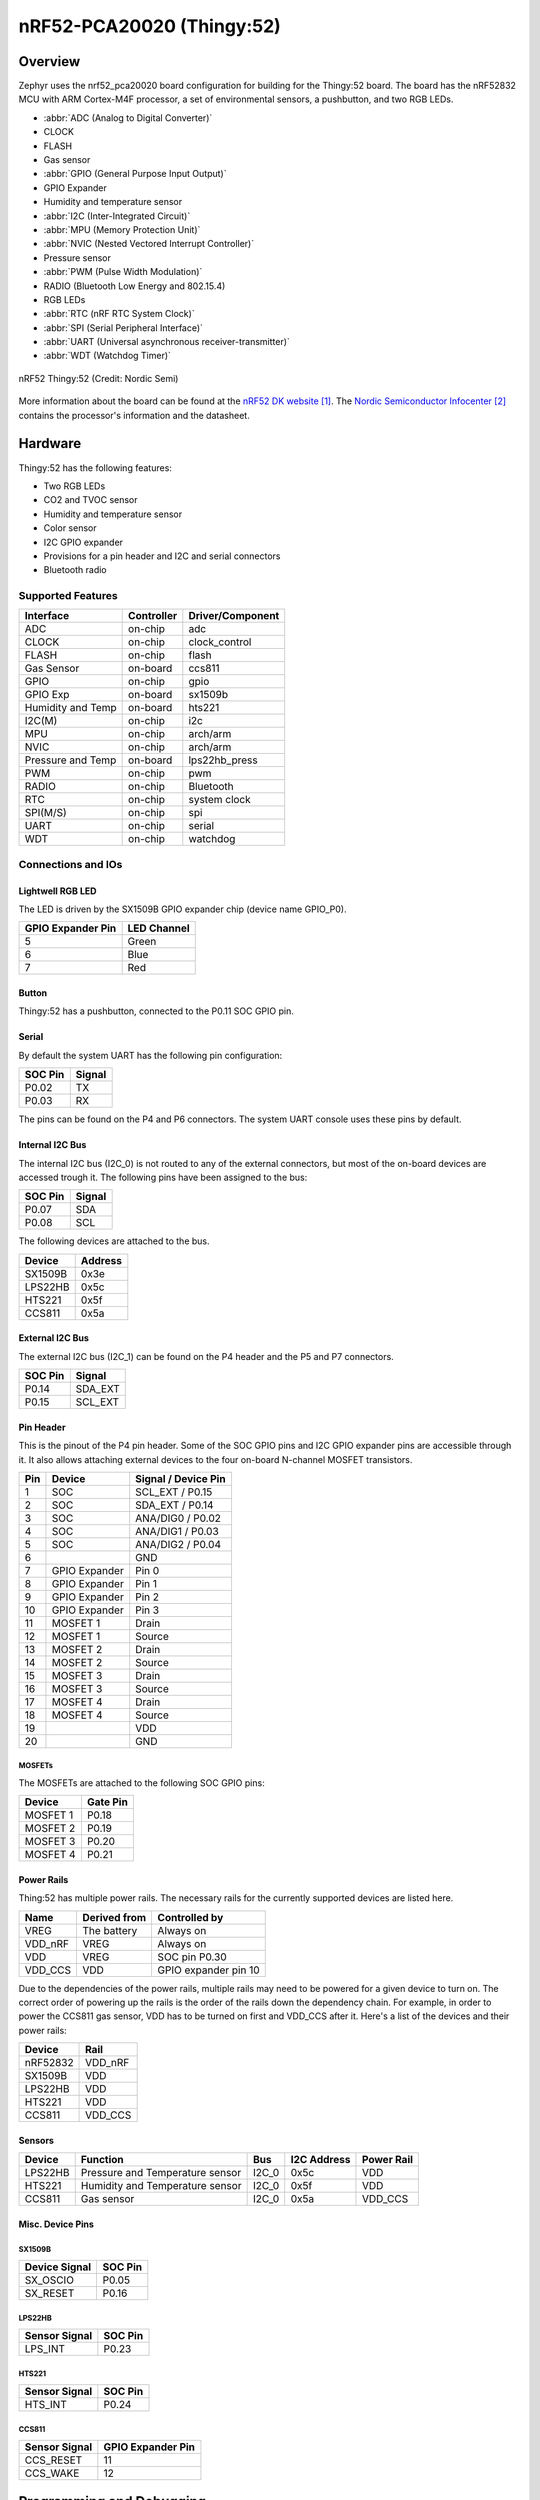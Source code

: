.. _nrf52_pca20020:

nRF52-PCA20020 (Thingy:52)
##########################

Overview
********

Zephyr uses the nrf52_pca20020 board configuration for building for the
Thingy:52 board. The board has the nRF52832 MCU with ARM Cortex-M4F processor,
a set of environmental sensors, a pushbutton, and two RGB LEDs.

* :abbr:`ADC (Analog to Digital Converter)`
* CLOCK
* FLASH
* Gas sensor
* :abbr:`GPIO (General Purpose Input Output)`
* GPIO Expander
* Humidity and temperature sensor
* :abbr:`I2C (Inter-Integrated Circuit)`
* :abbr:`MPU (Memory Protection Unit)`
* :abbr:`NVIC (Nested Vectored Interrupt Controller)`
* Pressure sensor
* :abbr:`PWM (Pulse Width Modulation)`
* RADIO (Bluetooth Low Energy and 802.15.4)
* RGB LEDs
* :abbr:`RTC (nRF RTC System Clock)`
* :abbr:`SPI (Serial Peripheral Interface)`
* :abbr:`UART (Universal asynchronous receiver-transmitter)`
* :abbr:`WDT (Watchdog Timer)`

.. figure:: img/nrf52_pca20020.jpg
     :width: 442px
     :align: center
     :alt: nRF52 Thingy:52

     nRF52 Thingy:52 (Credit: Nordic Semi)

More information about the board can be found at the `nRF52 DK website`_. The
`Nordic Semiconductor Infocenter`_ contains the processor's information and the
datasheet.

Hardware
********

Thingy:52 has the following features:

* Two RGB LEDs
* CO2 and TVOC sensor
* Humidity and temperature sensor
* Color sensor
* I2C GPIO expander
* Provisions for a pin header and I2C and serial connectors
* Bluetooth radio

Supported Features
==================

+-----------+------------+----------------------+
| Interface | Controller | Driver/Component     |
+===========+============+======================+
| ADC       | on-chip    | adc                  |
+-----------+------------+----------------------+
| CLOCK     | on-chip    | clock_control        |
+-----------+------------+----------------------+
| FLASH     | on-chip    | flash                |
+-----------+------------+----------------------+
| Gas       | on-board   | ccs811               |
| Sensor    |            |                      |
+-----------+------------+----------------------+
| GPIO      | on-chip    | gpio                 |
+-----------+------------+----------------------+
| GPIO Exp  | on-board   | sx1509b              |
+-----------+------------+----------------------+
| Humidity  | on-board   | hts221               |
| and Temp  |            |                      |
+-----------+------------+----------------------+
| I2C(M)    | on-chip    | i2c                  |
+-----------+------------+----------------------+
| MPU       | on-chip    | arch/arm             |
+-----------+------------+----------------------+
| NVIC      | on-chip    | arch/arm             |
+-----------+------------+----------------------+
| Pressure  | on-board   | lps22hb_press        |
| and Temp  |            |                      |
+-----------+------------+----------------------+
| PWM       | on-chip    | pwm                  |
+-----------+------------+----------------------+
| RADIO     | on-chip    | Bluetooth            |
+-----------+------------+----------------------+
| RTC       | on-chip    | system clock         |
+-----------+------------+----------------------+
| SPI(M/S)  | on-chip    | spi                  |
+-----------+------------+----------------------+
| UART      | on-chip    | serial               |
+-----------+------------+----------------------+
| WDT       | on-chip    | watchdog             |
+-----------+------------+----------------------+

Connections and IOs
===================

Lightwell RGB LED
-----------------
The LED is driven by the SX1509B GPIO expander chip (device name GPIO_P0).

+-------------------+-------------+
| GPIO Expander Pin | LED Channel |
+===================+=============+
| 5                 | Green       |
+-------------------+-------------+
| 6                 | Blue        |
+-------------------+-------------+
| 7                 | Red         |
+-------------------+-------------+

Button
------

Thingy:52 has a pushbutton, connected to the P0.11 SOC GPIO pin.

Serial
------

By default the system UART has the following pin configuration:

+---------+--------+
| SOC Pin | Signal |
+=========+========+
| P0.02   | TX     |
+---------+--------+
| P0.03   | RX     |
+---------+--------+

The pins can be found on the P4 and P6 connectors. The system UART console
uses these pins by default.

Internal I2C Bus
----------------

The internal I2C bus (I2C_0) is not routed to any of the external connectors,
but most of the on-board devices are accessed trough it. The following pins
have been assigned to the bus:

+---------+---------+
| SOC Pin | Signal  |
+=========+=========+
| P0.07   | SDA     |
+---------+---------+
| P0.08   | SCL     |
+---------+---------+

The following devices are attached to the bus.

+----------+---------+
| Device   | Address |
+==========+=========+
| SX1509B  | 0x3e    |
+----------+---------+
| LPS22HB  | 0x5c    |
+----------+---------+
| HTS221   | 0x5f    |
+----------+---------+
| CCS811   | 0x5a    |
+----------+---------+

External I2C Bus
----------------

The external I2C bus (I2C_1) can be found on the P4 header and the P5 and P7
connectors.

+---------+---------+
| SOC Pin | Signal  |
+=========+=========+
| P0.14   | SDA_EXT |
+---------+---------+
| P0.15   | SCL_EXT |
+---------+---------+

Pin Header
----------

This is the pinout of the P4 pin header. Some of the SOC GPIO pins and I2C GPIO
expander pins are accessible through it. It also allows attaching external
devices to the four on-board N-channel MOSFET transistors.

+-----+---------------+-----------------------+
| Pin | Device        | Signal / Device Pin   |
+=====+===============+=======================+
| 1   | SOC           | SCL_EXT / P0.15       |
+-----+---------------+-----------------------+
| 2   | SOC           | SDA_EXT / P0.14       |
+-----+---------------+-----------------------+
| 3   | SOC           | ANA/DIG0 / P0.02      |
+-----+---------------+-----------------------+
| 4   | SOC           | ANA/DIG1 / P0.03      |
+-----+---------------+-----------------------+
| 5   | SOC           | ANA/DIG2 / P0.04      |
+-----+---------------+-----------------------+
| 6   |               | GND                   |
+-----+---------------+-----------------------+
| 7   | GPIO Expander | Pin 0                 |
+-----+---------------+-----------------------+
| 8   | GPIO Expander | Pin 1                 |
+-----+---------------+-----------------------+
| 9   | GPIO Expander | Pin 2                 |
+-----+---------------+-----------------------+
| 10  | GPIO Expander | Pin 3                 |
+-----+---------------+-----------------------+
| 11  | MOSFET 1      | Drain                 |
+-----+---------------+-----------------------+
| 12  | MOSFET 1      | Source                |
+-----+---------------+-----------------------+
| 13  | MOSFET 2      | Drain                 |
+-----+---------------+-----------------------+
| 14  | MOSFET 2      | Source                |
+-----+---------------+-----------------------+
| 15  | MOSFET 3      | Drain                 |
+-----+---------------+-----------------------+
| 16  | MOSFET 3      | Source                |
+-----+---------------+-----------------------+
| 17  | MOSFET 4      | Drain                 |
+-----+---------------+-----------------------+
| 18  | MOSFET 4      | Source                |
+-----+---------------+-----------------------+
| 19  |               | VDD                   |
+-----+---------------+-----------------------+
| 20  |               | GND                   |
+-----+---------------+-----------------------+

MOSFETs
~~~~~~~

The MOSFETs are attached to the following SOC GPIO pins:

+----------+----------+
| Device   | Gate Pin |
+==========+==========+
| MOSFET 1 | P0.18    |
+----------+----------+
| MOSFET 2 | P0.19    |
+----------+----------+
| MOSFET 3 | P0.20    |
+----------+----------+
| MOSFET 4 | P0.21    |
+----------+----------+

Power Rails
-----------

Thing:52 has multiple power rails. The necessary rails for the currently
supported devices are listed here.

+---------+--------------+----------------------+
| Name    | Derived from | Controlled by        |
+=========+==============+======================+
| VREG    | The battery  | Always on            |
+---------+--------------+----------------------+
| VDD_nRF | VREG         | Always on            |
+---------+--------------+----------------------+
| VDD     | VREG         | SOC pin P0.30        |
+---------+--------------+----------------------+
| VDD_CCS | VDD          | GPIO expander pin 10 |
+---------+--------------+----------------------+

Due to the dependencies of the power rails, multiple rails may need to be
powered for a given device to turn on. The correct order of powering up the
rails is the order of the rails down the dependency chain. For example, in order
to power the CCS811 gas sensor, VDD has to be turned on first and VDD_CCS after
it. Here's a list of the devices and their power rails:

+----------+---------+
| Device   | Rail    |
+==========+=========+
| nRF52832 | VDD_nRF |
+----------+---------+
| SX1509B  | VDD     |
+----------+---------+
| LPS22HB  | VDD     |
+----------+---------+
| HTS221   | VDD     |
+----------+---------+
| CCS811   | VDD_CCS |
+----------+---------+

Sensors
-------

+----------+---------------------------------+-------+-------------+------------+
| Device   | Function                        | Bus   | I2C Address | Power Rail |
+==========+=================================+=======+=============+============+
| LPS22HB  | Pressure and Temperature sensor | I2C_0 | 0x5c        | VDD        |
+----------+---------------------------------+-------+-------------+------------+
| HTS221   | Humidity and Temperature sensor | I2C_0 | 0x5f        | VDD        |
+----------+---------------------------------+-------+-------------+------------+
| CCS811   | Gas sensor                      | I2C_0 | 0x5a        | VDD_CCS    |
+----------+---------------------------------+-------+-------------+------------+

Misc. Device Pins
-----------------

SX1509B
~~~~~~~

+---------------+-------------------+
| Device Signal | SOC Pin           |
+===============+===================+
| SX_OSCIO      | P0.05             |
+---------------+-------------------+
| SX_RESET      | P0.16             |
+---------------+-------------------+

LPS22HB
~~~~~~~

+---------------+-------------------+
| Sensor Signal | SOC Pin           |
+===============+===================+
| LPS_INT       | P0.23             |
+---------------+-------------------+

HTS221
~~~~~~

+---------------+-------------------+
| Sensor Signal | SOC Pin           |
+===============+===================+
| HTS_INT       | P0.24             |
+---------------+-------------------+

CCS811
~~~~~~

+---------------+-------------------+
| Sensor Signal | GPIO Expander Pin |
+===============+===================+
| CCS_RESET     | 11                |
+---------------+-------------------+
| CCS_WAKE      | 12                |
+---------------+-------------------+

Programming and Debugging
*************************

Flashing
========

Flashing Zephyr onto Thingy:52 requires an external J-Link programmer. The
programmer is attached to the P9 programming header.


Debugging
=========

Thingy:52 does not have an on-board J-Link debug IC as some other nRF5
development boards, however, instructions from the :ref:`nordic_segger` page
also apply to this board, with the additional step of connecting an external
debugger. A development board with a Debug out connector such as the
:ref:`nrf52_pca10040` can be used as a debugger with Thingy:52.

Testing board features
**********************

The green lightwell LED can be tested with the :ref:`blinky-sample` example.

.. zephyr-app-commands::
   :zephyr-app: samples/basic/blinky
   :board: nrf52_pca20020
   :goals: build flash



Also the temperature and humidity sensor can be tested with the :ref:`hts221`
sample.

.. zephyr-app-commands::
   :zephyr-app: samples/sensor/hts221
   :board: nrf52_pca20020
   :goals: build flash

References
**********

.. target-notes::

.. _nRF52 DK website: https://www.nordicsemi.com/eng/Products/Nordic-Thingy-52
.. _Nordic Semiconductor Infocenter: http://infocenter.nordicsemi.com/

